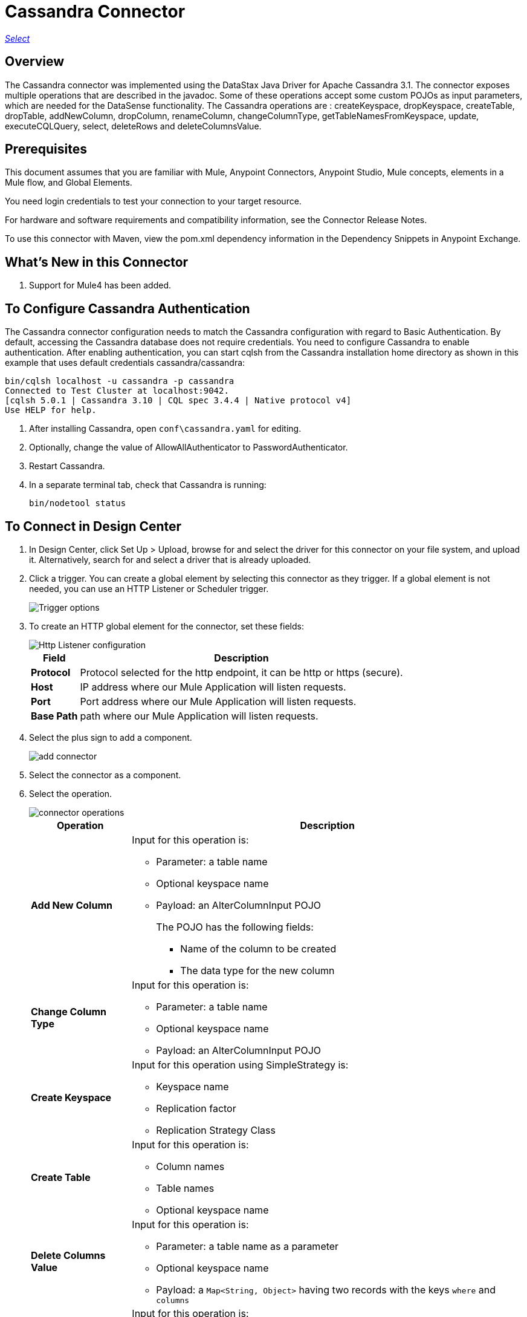 = Cassandra Connector
:keywords: anypoint studio, connector, endpoint, cassandra
:imagesdir: ./_images

https://www.mulesoft.com/legal/versioning-back-support-policy#anypoint-connectors[_Select_]

== Overview
The Cassandra connector was implemented using the DataStax Java Driver for Apache Cassandra 3.1. The connector exposes multiple operations that are described in the javadoc. Some of these operations accept some custom POJOs as input parameters, which are needed for the DataSense functionality.
The Cassandra operations are : createKeyspace, dropKeyspace, createTable, dropTable, addNewColumn, dropColumn, renameColumn, changeColumnType, getTableNamesFromKeyspace, update, executeCQLQuery, select, deleteRows and deleteColumnsValue.

== Prerequisites

This document assumes that you are familiar with Mule, Anypoint Connectors, Anypoint Studio, Mule concepts, elements in a Mule flow, and Global Elements.

You need login credentials to test your connection to your target resource.

For hardware and software requirements and compatibility
information, see the Connector Release Notes.

To use this connector with Maven, view the pom.xml dependency information in
the Dependency Snippets in Anypoint Exchange.

== What's New in this Connector

. Support for Mule4 has been added.

== To Configure Cassandra Authentication

The Cassandra connector configuration needs to match the Cassandra configuration with regard to Basic Authentication. By default, accessing the Cassandra database does not require credentials. You need to configure Cassandra to enable authentication. After enabling authentication, you can start cqlsh from the Cassandra installation home directory as shown in this example that uses default credentials cassandra/cassandra:

----
bin/cqlsh localhost -u cassandra -p cassandra
Connected to Test Cluster at localhost:9042.
[cqlsh 5.0.1 | Cassandra 3.10 | CQL spec 3.4.4 | Native protocol v4]
Use HELP for help.
----

. After installing Cassandra, open `conf\cassandra.yaml` for editing.
. Optionally, change the value of AllowAllAuthenticator to PasswordAuthenticator.
. Restart Cassandra.
. In a separate terminal tab, check that Cassandra is running:
+
`bin/nodetool status`

== To Connect in Design Center

. In Design Center, click Set Up > Upload, browse for and select the driver for this connector on your file system, and upload it. Alternatively, search for and select a driver that is already uploaded.
. Click a trigger. You can create a global element by selecting this connector as they trigger.
If a global element is not needed, you can use an HTTP Listener or Scheduler trigger.
+
image::trigger.png[Trigger options]
+
. To create an HTTP global element for the connector, set these fields:
+
image::httpListener.png[Http Listener configuration]
+
[%header%autowidth.spread]
|===
|Field |Description
|*Protocol* | Protocol selected for the http endpoint, it can be http or https (secure).
|*Host*| IP address where our Mule Application will listen requests.
|*Port*| Port address where our Mule Application will listen requests.
|*Base Path*| path where our Mule Application will listen requests.
|===

. Select the plus sign to add a component.
+
image::plusSign.png[add connector]
+
. Select the connector as a component.
. Select the operation.
+
image::OperationsDesign.png[connector operations]
+
[%header%autowidth.spread]
|===
|Operation |Description
|*Add New Column* a|Input for this operation is:

* Parameter: a table name
* Optional keyspace name
* Payload: an AlterColumnInput POJO
+
The POJO has the following fields:
+
** Name of the column to be created
** The data type for the new column

|*Change Column Type* a|  Input for this operation is:

* Parameter: a table name
* Optional keyspace name
* Payload: an AlterColumnInput POJO
|*Create Keyspace* a| Input for this operation using SimpleStrategy is:

* Keyspace name
* Replication factor
* Replication Strategy Class

|*Create Table* a| Input for this operation is:

* Column names
* Table names
* Optional keyspace name

|*Delete Columns Value* a| Input for this operation is:

** Parameter: a table name as a parameter
** Optional keyspace name
** Payload: a `Map<String, Object>` having two records with the keys `where` and `columns`
|*Delete Rows* a| Input for this operation is:

* Parameter: a table name
* Optional keyspace name
* Payload a `Map<String, Object>` with one record having the key `where` and a value `Map<String, Object>` containing the WHERE clause.
|*Drop Keyspace* | This operation accepts a String parameter representing the keyspace name.
|*Drop Table* a| Input for this operation is:

* A table name
* The keyspace that contains the table
|*Execute CQL Query * a| Transform Message Payload.
|*Get Table Names from Keyspace* | Input for this operation is:

** Parameter: a table name as a parameter
** Payload: a `Map<String, Object>` representing the entity to be inserted into the table.
** Optional keyspace name
|*Insert Examples* | Transform Message Payload.
|*Rename column* a| Parameters for this operation are:

* A table name
* The old column name
* The new column name
|*Update* a| Input for this operation is:

* Parameter: a table name
* Optional keyspace name
* Payload: `Map<String, Object>` with two records having the keys `where` and `columns`.
|===

. Configure the Global element for the connector
+
image::configDesign.png[connector config]
+
[%header%autowidth.spread]
|===
|Field |Description
|*Host* | Enter a host name, or IP address, of a Cassandra node.
|*Port* | Enter a port number. The default port is 9042.
|*Keyspace* | Enter the Cassandra keyspace. A keyspace groups column families.
|*Username* | Enter a Cassandra user name if you enabled PasswordAuthenticator in the Cassandra yaml. If AllowAllAuthenticator is enabled, leave this value blank.
|*Password* | Enter the password if you enabled PasswordAuthenticator; otherwise, leave this value blank.
|===

. Optionally configure a connection to a Cassandra Cluster
+
image::cassandraCluster.png[connector cluster]
+
[%header%autowidth.spread]
|===
|Field |Description
|*Cluster name* |  The Cassandra cluster name.
|*Protocol version* | The version of the native protocol supported by the driver.
|*Max schema agreement wait seconds* | the maximum time to wait for schema agreement before returning from a DDL query.
|*Compression* | the compression to use for the transport.
|*SSL* | enable or disable the use of SSL for the cluster.
|===

== Connect in Anypoint Studio 7

You can use this connector in Anypoint Studio by adding it as a dependency in your Mule application.

=== Install Connector in Studio

. Open your Mule project in Anypoint Studio.
. Add the connector as a dependency in the pom.xml file:
[source, linenums]
----
<dependency>
  <groupId>org.mule.connectors</groupId>
  <artifactId>mule-module-cassandradb</artifactId>
  <version>3.0.0</version>
  <classifier>mule-plugin</classifier>
</dependency>
----

=== Configure in Studio

. Drag and drop the operation connector to the Studio Canvas.
+
[%header%autowidth.spread]
|===
|Operation |Description
|*Add New Column* a|Input for this operation is:

* Parameter: a table name
* Optional keyspace name
* Payload: an AlterColumnInput POJO
+
The POJO has the following fields:
+
** Name of the column to be created
** The data type for the new column

|*Change Column Type* a|  Input for this operation is:

** Parameter: a table name
** Optional keyspace name
** Payload: an AlterColumnInput POJO
|*Create Keyspace* a| Input for this operation using SimpleStrategy is:

* Keyspace name
* Replication factor
* Replication Strategy Class

|*Create Table* a| Input for this operation is:

* Column names
* Table names
* Optional keyspace name

|*Delete Columns Value* a| Input for this operation is:
** Parameter: a table name as a parameter
** Optional keyspace name
** Payload: a `Map<String, Object>` having two records with the keys `where` and `columns`
|*Delete Rows* a| Input for this operation is:

** Parameter: a table name
** Optional keyspace name
** Payload a `Map<String, Object>` with one record having the key `where` and a value `Map<String, Object>` containing the WHERE clause.
|*Drop Keyspace* | This operation accepts a String parameter representing the keyspace name.
|*Drop Table* a| Input for this operation is:

* A table name
* The keyspace that contains the table

|*Execute CQL Query Examples* | a Transform Message Payload.

|*Get Table Names from Keyspace* | Input for this operation is:

* Parameter: a table name as a parameter
* Payload: a `Map<String, Object>` representing the entity to be inserted into the table.
* Optional keyspace name

|*Insert Examples* | Transform Message Payload.
|*Rename column* a| Parameters for this operation are:

* A table name
* The old column name
* The new column name
|*Update* a| Input for this operation is:

* Parameter: a table name
* Optional keyspace name
* Payload: `Map<String, Object>` with two records having the keys `where` and `columns`.
|===

. Configure the Global element for the connector
+
image::configStudio.png[config connector]
+
[%header%autowidth.spread]
|===
|Field |Description
|*Host* | Enter a host name, or IP address, of a Cassandra node.
|*Port* | Enter a port number. The default port is 9042.
|*Keyspace* | Enter the Cassandra keyspace. A keyspace groups column families.
|*Username* | Enter a Cassandra user name if you enabled PasswordAuthenticator in the Cassandra yaml. If AllowAllAuthenticator is enabled, leave this value blank.
|*Password* | Enter the password if you enabled PasswordAuthenticator; otherwise, leave this value blank.
|===

. Optionally configure a connection to a Cassandra Cluster
+
image::advancedSettingsStudio.png[config connector]
+
[%header%autowidth.spread]
|===
|Field |Description
|*Cluster name* |  The Cassandra cluster name.
|*Protocol version* | The version of the native protocol supported by the driver.
|*Max schema agreement wait seconds* | The maximum time to wait for schema agreement before returning from a DDL query.
|*Compression* |The compression to use for the transport.
|*SSL* | Enable or disable the use of SSL for the cluster.
|===

== Use Case: Studio

=== Create a Keyspace

image::case-studio-keyspace.png[case-studio-1]

. Create a new *Mule Project* in Anypoint Studio and fill in the Cassandra *credentials* in `src/main/resources/mule-app.properties`.
+
[source,code,linenums]
----
config.host=<HOST>
config.port=<PORT>
config.keyspace=<KEY_SPACE>
config.username=<USERNAME>
config.password=<PASSWORD>
----
+
. Drag an *HTTP* connector onto the canvas and leave the default values for Host and Port and set the path to `/test/createKeyspace`.
+
.Drag a Transform Message component from the Mule palette to the right (process) side of the flow, select the component, and set the output payload. For example:
+
[source,code,linenums]
----
%dw 2.0
output application/java
---
{
  "keyspaceName": payload.keyspaceName,
  "replicationFactor": payload.replicationFactor,
  "replicationStrategyClass": payload.replicationStrategyClass
} as Object {
  class : "org.mule.modules.cassandradb.api.CreateKeyspaceInput"
}
----
. Drag an *Cassandra* component Create Keyspace onto the canvas.
+
[%header%autowidth.spread]
|===
|Field |Description
|*Host* | Enter a host name, or IP address, of a Cassandra node.
|*Port* | Enter a port number. The default port is 9042.
|*Keyspace* | Enter the Cassandra keyspace. A keyspace groups column families.
|*Username* | Enter a Cassandra user name if you enabled PasswordAuthenticator in the Cassandra yaml. If AllowAllAuthenticator is enabled, leave this value blank.
|*Password* | Enter the password if you enabled PasswordAuthenticator; otherwise, leave this value blank.
|===
+
NOTE: Click the *Test Connection* option to confirm that Mule can connect with the Cassandra instance. If the client is successful, click OK to save the configuration. Otherwise, review or correct any invalid parameters and test again.
+
. Run the app. In a browser, use the following URL to enter query parameter for the keyspace name (ks_name), replication factor (rf), and replication strategy class (rs_class):
+
`http://localhost:8081/simple?ks_name=simple_keyspace&rf=3&rs_class=SimpleStrategy`

=== Create a Cassandra Table

image::case-studio-table.png[case-studio-2]

. Create a new *Mule Project* in Anypoint Studio and fill in the Cassandra *credentials* in `src/main/resources/mule-app.properties`.
+
[source,code,linenums]
----
config.host=<HOST>
config.port=<PORT>
config.keyspace=<KEY_SPACE>
config.username=<USERNAME>
config.password=<PASSWORD>
----
+
. Drag an *HTTP* connector onto the canvas and leave the default values for Host and Port and set the path to `/test/createTable`.
+
.Drag a Transform Message component from the Mule palette to the right (process) side of the flow, select the component, and set the output payload. For example:
+
[source,code,linenums]
----
%dw 2.0
output application/java
---
{
  "columns": payload.columns,
  "tableName": payload.tableName,
  "keyspaceName": payload.keyspaceName
} as Object {
  class : "org.mule.modules.cassandradb.api.CreateTableInput"
}
----
. Drag an *Cassandra* component Create Table onto the canvas.
+
[%header%autowidth.spread]
|===
|Field |Description
|*Host* | Enter a host name, or IP address, of a Cassandra node.
|*Port* | Enter a port number. The default port is 9042.
|*Keyspace* | Enter the Cassandra keyspace. A keyspace groups column families.
|*Username* | Enter a Cassandra user name if you enabled PasswordAuthenticator in the Cassandra yaml. If AllowAllAuthenticator is enabled, leave this value blank.
|*Password* | Enter the password if you enabled PasswordAuthenticator; otherwise, leave this value blank.
|===
+
NOTE: Click the *Test Connection* option to confirm that Mule can connect with the Cassandra instance. If the client is successful, click OK to save the configuration. Otherwise, review or correct any invalid parameters and test again.
+

. Run the Mule app. In Postman, select POST. Select Body > Raw, select the JSON (application/json) MIME type, and enter the following table description using uppercase for data types.
+
[source,code,linenums]
{
  "tableName": "users",
  "keyspaceName": "Excelsior",
  "columns":
  [
    {
      "name": "id",
      "type": "INT",
      "primaryKey": "true"
    },
    {
      "name": "username",
      "type": "TEXT",
      "primaryKey": "true"
    },
    {
      "name": "name",
      "type": "TEXT",
      "primaryKey": "false"
    },
    {
      "name": "email",
      "type": "TEXT",
      "primaryKey": "false"
    }
  ]
}

. In Postman, click Send, and look for Status: 200 OK.

== Use Case: XML


[source,code]
----
<?xml version="1.0" encoding="UTF-8"?>

<mule xmlns:cassandra-db="http://www.mulesoft.org/schema/mule/cassandra-db" xmlns:ee="http://www.mulesoft.org/schema/mule/ee/core"
  xmlns:http="http://www.mulesoft.org/schema/mule/http"
  xmlns="http://www.mulesoft.org/schema/mule/core" xmlns:doc="http://www.mulesoft.org/schema/mule/documentation" xmlns:xsi="http://www.w3.org/2001/XMLSchema-instance" xsi:schemaLocation="http://www.mulesoft.org/schema/mule/core http://www.mulesoft.org/schema/mule/core/current/mule.xsd
http://www.mulesoft.org/schema/mule/http http://www.mulesoft.org/schema/mule/http/current/mule-http.xsd
http://www.mulesoft.org/schema/mule/ee/core http://www.mulesoft.org/schema/mule/ee/core/current/mule-ee.xsd
http://www.mulesoft.org/schema/mule/cassandra-db http://www.mulesoft.org/schema/mule/cassandra-db/current/mule-cassandra-db.xsd">

  <configuration-properties file="mule-app.properties" />
  <http:listener-config name="HTTP_Listener_config" doc:name="HTTP Listener config" doc:id="7b4310b7-4a49-4b37-8649-9247ae910399" >
    <http:listener-connection host="0.0.0.0" port="8081" />
  </http:listener-config>
  <cassandra-db:config name="CassandraDB_Config" doc:name="CassandraDB Config" doc:id="1ab180db-597d-455a-99fb-e006842cd052" >
    <cassandra-db:connection host="${config.host}" port="${config.port}" keyspace="${config.keyspace}" username="${config.username}" password="${config.password}"/>
	</cassandra-db:config>
  <flow name="HTMLForm" doc:id="a280ad5c-cc81-4c18-9162-fbd591d0633d" >
    <http:listener doc:name="Listener" doc:id="1cdaf89f-e4a0-42fc-b26e-80c1cc197e0b" config-ref="HTTP_Listener_config" path="/"/>
    <parse-template doc:name="Parse Template" doc:id="b4ecf9fd-25a1-4f7f-85f4-a6b4ad6751ae" location="form.html"/>
  </flow>
  <flow name="CreateKeyspace" doc:id="2e31a47c-833b-4b47-843f-4bdde52e9eb8" >
    <http:listener doc:name="Listener" doc:id="497366a7-84b2-4858-b013-bdef061a9063" config-ref="HTTP_Listener_config" path="/createKeyspace"/>
    <ee:transform doc:name="Transform Message" doc:id="9bc038d9-c6d8-47a1-860a-2ef1834bfe89" >
      <ee:message >
        <ee:set-payload ><![CDATA[%dw 2.0
output application/java
---
{
  "keyspaceName": payload.keyspaceName,
  "replicationFactor": payload.replicationFactor,
  "replicationStrategyClass": payload.replicationStrategyClass
} as Object {
  class : "org.mule.modules.cassandradb.api.CreateKeyspaceInput"
}]]></ee:set-payload>
      </ee:message>
    </ee:transform>
    <cassandra-db:create-keyspace doc:name="Create keyspace" doc:id="c56d35c1-712c-4ded-972e-21e16b1a6d5c" config-ref="CassandraDB_Config"/>
    <ee:transform doc:name="Transform Message" doc:id="b7f5e699-5851-4ab0-a743-875725e20227" >
      <ee:message >
        <ee:set-payload ><![CDATA[%dw 2.0
output application/json
---
payload]]></ee:set-payload>
      </ee:message>
    </ee:transform>
  </flow>
  <flow name="CreateTable" doc:id="f64b4241-8c65-4492-b6b1-fc734b32d9a8">
    <http:listener doc:name="Listener" doc:id="59a815db-dd9b-46c8-8386-2fd5be0652ce" config-ref="HTTP_Listener_config" path="/createTable" />
    <ee:transform doc:name="Transform Message" doc:id="4678b73e-1e99-4f14-8764-34ad9cb52380">
      <ee:message>
        <ee:set-payload><![CDATA[%dw 2.0
output application/java
---
{
  "columns": payload.columns,
  "tableName": payload.tableName,
  "keyspaceName": payload.keyspaceName
} as Object {
  class : "org.mule.modules.cassandradb.api.CreateTableInput"
}]]></ee:set-payload>
      </ee:message>
    </ee:transform>
    <cassandra-db:create-table doc:name="Create table" doc:id="a19661ae-76c6-4551-af8d-f6ec8b613b45" config-ref="CassandraDB_Config" />
    <ee:transform doc:name="Transform Message" doc:id="6f5afc7b-9084-4a0f-9a26-f51ad51a9239">
      <ee:message>
        <ee:set-payload><![CDATA[%dw 2.0
output application/json
---
payload]]></ee:set-payload>
      </ee:message>
    </ee:transform>
  </flow>
</mule>
----

== See Also

* Access the link:/release-notes/cassandra-connector-release-notes[Cassandra Connector Release Notes].
